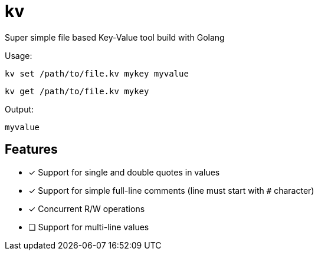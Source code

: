 = kv

Super simple file based Key-Value tool build with Golang

Usage:

    kv set /path/to/file.kv mykey myvalue

    kv get /path/to/file.kv mykey

Output:

    myvalue

== Features

- [x] Support for single and double quotes in values
- [x] Support for simple full-line comments (line must start with `#` character)
- [x] Concurrent R/W operations
- [ ] Support for multi-line values

